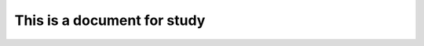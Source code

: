This is a document for study
============================

.. ipython:: python

   from myapp.math import sum
   print(sum(4,2))

.. autosummary::
   ~myapp.math
   ~myapp.math.sum